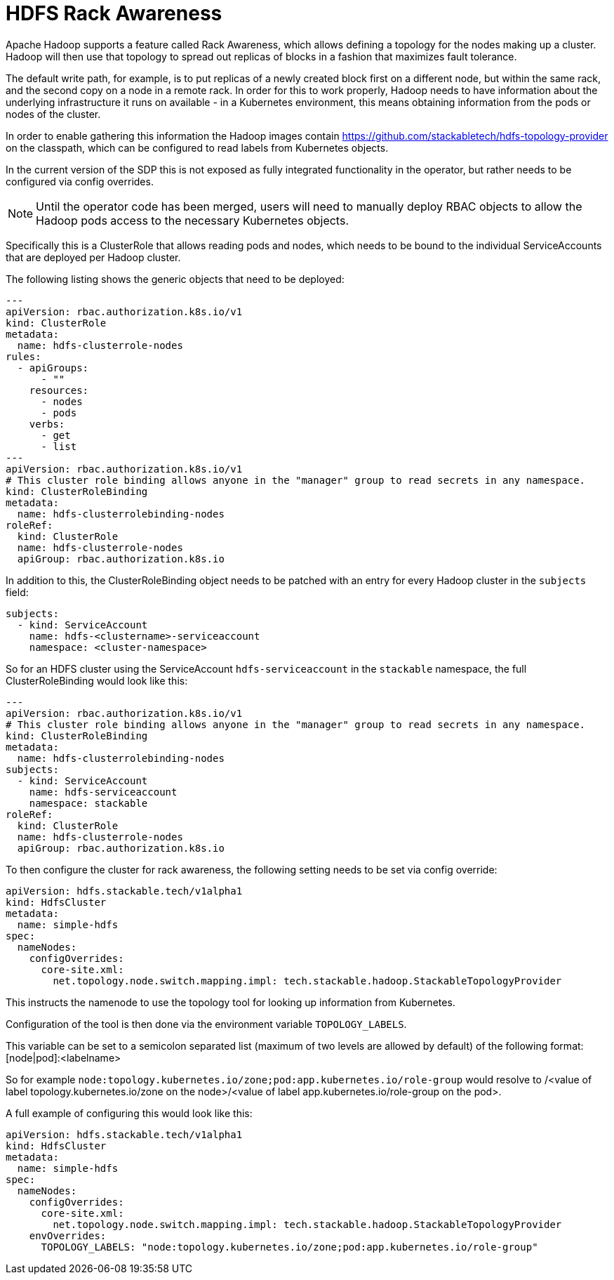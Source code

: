 = HDFS Rack Awareness

Apache Hadoop supports a feature called Rack Awareness, which allows defining a topology for the nodes making up a cluster.
Hadoop will then use that topology to spread out replicas of blocks in a fashion that maximizes fault tolerance.

The default write path, for example, is to put replicas of a newly created block first on a different node, but within the same rack, and the second copy on a node in a remote rack.
In order for this to work properly, Hadoop needs to have information about the underlying infrastructure it runs on available - in a Kubernetes environment, this means obtaining information from the pods or nodes of the cluster.

In order to enable gathering this information the Hadoop images contain https://github.com/stackabletech/hdfs-topology-provider on the classpath, which can be configured to read labels from Kubernetes objects.

In the current version of the SDP this is not exposed as fully integrated functionality in the operator, but rather needs to be configured via config overrides.


NOTE: Until the operator code has been merged, users will need to manually deploy RBAC objects to allow the Hadoop pods access to the necessary Kubernetes objects.

Specifically this is a ClusterRole that allows reading pods and nodes, which needs to be bound to the individual ServiceAccounts that are deployed per Hadoop cluster.

The following listing shows the generic objects that need to be deployed:

[source,yaml]
----
---
apiVersion: rbac.authorization.k8s.io/v1
kind: ClusterRole
metadata:
  name: hdfs-clusterrole-nodes
rules:
  - apiGroups:
      - ""
    resources:
      - nodes
      - pods
    verbs:
      - get
      - list
---
apiVersion: rbac.authorization.k8s.io/v1
# This cluster role binding allows anyone in the "manager" group to read secrets in any namespace.
kind: ClusterRoleBinding
metadata:
  name: hdfs-clusterrolebinding-nodes
roleRef:
  kind: ClusterRole
  name: hdfs-clusterrole-nodes
  apiGroup: rbac.authorization.k8s.io
----

In addition to this, the ClusterRoleBinding object needs to be patched with an entry for every Hadoop cluster in the `subjects` field:

[source,yaml]
----
subjects:
  - kind: ServiceAccount
    name: hdfs-<clustername>-serviceaccount
    namespace: <cluster-namespace>
----

So for an HDFS cluster using the ServiceAccount `hdfs-serviceaccount` in the `stackable` namespace, the full ClusterRoleBinding would look like this:
[source,yaml]
----
---
apiVersion: rbac.authorization.k8s.io/v1
# This cluster role binding allows anyone in the "manager" group to read secrets in any namespace.
kind: ClusterRoleBinding
metadata:
  name: hdfs-clusterrolebinding-nodes
subjects:
  - kind: ServiceAccount
    name: hdfs-serviceaccount
    namespace: stackable
roleRef:
  kind: ClusterRole
  name: hdfs-clusterrole-nodes
  apiGroup: rbac.authorization.k8s.io
----

To then configure the cluster for rack awareness, the following setting needs to be set via config override:

[source,yaml]
----
apiVersion: hdfs.stackable.tech/v1alpha1
kind: HdfsCluster
metadata:
  name: simple-hdfs
spec:
  nameNodes:
    configOverrides:
      core-site.xml:
        net.topology.node.switch.mapping.impl: tech.stackable.hadoop.StackableTopologyProvider
----

This instructs the namenode to use the topology tool for looking up information from Kubernetes.

Configuration of the tool is then done via the environment variable `TOPOLOGY_LABELS`.

This variable can be set to a semicolon separated list (maximum of two levels are allowed by default) of the following format: [node|pod]:<labelname>


So for example `node:topology.kubernetes.io/zone;pod:app.kubernetes.io/role-group` would resolve to /<value of label topology.kubernetes.io/zone on the node>/<value of label app.kubernetes.io/role-group on the pod>.


A full example of configuring this would look like this:

[source,yaml]
----
apiVersion: hdfs.stackable.tech/v1alpha1
kind: HdfsCluster
metadata:
  name: simple-hdfs
spec:
  nameNodes:
    configOverrides:
      core-site.xml:
        net.topology.node.switch.mapping.impl: tech.stackable.hadoop.StackableTopologyProvider
    envOverrides:
      TOPOLOGY_LABELS: "node:topology.kubernetes.io/zone;pod:app.kubernetes.io/role-group"
----
